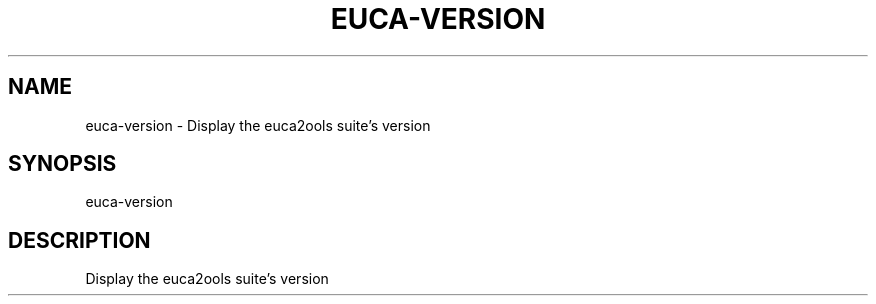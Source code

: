 .TH EUCA-VERSION "1" "May 2013" "euca-version 3.0.0" "User Commands"
.SH NAME
euca-version \- Display the euca2ools suite's version
.SH SYNOPSIS
euca-version
.SH DESCRIPTION
Display the euca2ools suite's version
